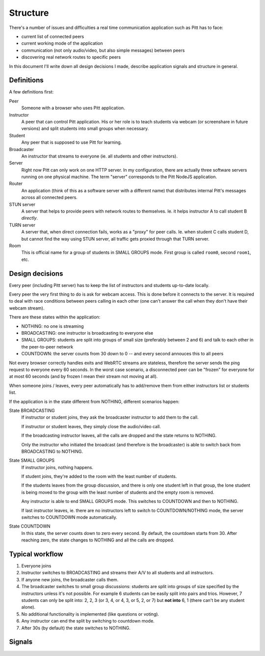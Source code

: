 .. _structure:

=========
Structure
=========

There's a number of issues and difficulties a real time communication
application such as Pitt has to face:

* current list of connected peers
* current working mode of the application
* communication (not only audio/video, but also simple messages) between peers
* discovering real network routes to specific peers

In this document I'll write down all design decisions I made, describe
application signals and structure in general.

Definitions
-----------

A few definitions first:

Peer
  Someone with a browser who uses Pitt application.

Instructor
  A peer that can control Pitt application.  His or her role is to teach
  students via webcam (or screenshare in future versions) and split students
  into small groups when necessary.

Student
  Any peer that is supposed to use Pitt for learning.

Broadcaster
  An instructor that streams to everyone (ie. all students and other
  instructors).

Server
  Right now Pitt can only work on one HTTP server.  In my configuration, there
  are actually three software servers running on one physical machine.  The
  term "server" corresponds to the Pitt NodeJS application.

Router
  An application (think of this as a software server with a different name)
  that distributes internal Pitt's messages across all connected peers.

STUN server
  A server that helps to provide peers with network routes to themselves.  Ie.
  it helps instructor A to call student B *directly*.

TURN server
  A server that, when direct connection fails, works as a "proxy" for peer
  calls.  Ie. when student C calls student D, but cannot find the way using
  STUN server, all traffic gets proxied through that TURN server.

Room
  This is official name for a group of students in SMALL GROUPS mode.  First
  group is called ``room0``, second ``room1``, etc.

Design decisions
----------------

Every peer (including Pitt server) has to keep the list of instructors and
students up-to-date locally.

Every peer the very first thing to do is ask for webcam access.  This is done
before it connects to the server.  It is required to deal with race conditions
between peers calling in each other (one can't answer the call when they don't
have their webcam stream).

There are these states within the application:

* NOTHING: no one is streaming
* BROADCASTING: one instructor is broadcasting to everyone else
* SMALL GROUPS: students are split into groups of small size (preferably
  between 2 and 6) and talk to each other in the peer-to-peer network
* COUNTDOWN: the server counts from 30 down to 0 -- and every second annouces
  this to all peers

Not every browser correctly handles exits and WebRTC streams are stateless,
therefore the server sends the ping request to everyone every 60 seconds.
In the worst case scenario, a disconnected peer can be "frozen" for everyone
for at most 60 seconds (and by frozen I mean their stream not moving at all).

When someone joins / leaves, every peer automatically has to add/remove them
from either instructors list or students list.

If the application is in the state different from NOTHING, different scenarios
happen:

State BROADCASTING
  If instructor or student joins, they ask the broadcaster instructor to add
  them to the call.

  If instructor or student leaves, they simply close the audio/video call.

  If the broadcasting instructor leaves, all the calls are dropped and the
  state returns to NOTHING.

  Only the instructor who initiated the broadcast (and therefore is the
  broadcaster) is able to switch back from BROADCASTING to NOTHING.

State SMALL GROUPS
  If instructor joins, nothing happens.

  If student joins, they're added to the room with the least number of
  students.

  If the students leaves from the group discussion, and there is only one
  student left in that group, the lone student is being moved to the group
  with the least number of students and the empty room is removed.

  Any instructor is able to end SMALL GROUPS mode.  This switches to COUNTDOWN
  and then to NOTHING.

  If last instructor leaves, ie. there are no instructors left to switch to
  COUNTDOWN/NOTHING mode, the server switches to COUNTDOWN mode automatically.

State COUNTDOWN
  In this state, the server counts down to zero every second.  By default, the
  countdown starts from 30.  After reaching zero, the state changes to NOTHING
  and all the calls are dropped.

Typical workflow
----------------

1. Everyone joins
2. Instructor switches to BROADCASTING and streams their A/V to all students
   and all instructors.
3. If anyone new joins, the broadcaster calls them.
4. The broadcaster switches to small group discussions: students are split into
   groups of size specified by the instructors unless it's not possible.  For
   example 6 students can be easily split into pairs and trios.  However,
   7 students can only be split into: 2, 2, 3 (or 3, 4, or 4, 3, or 5,
   2, or 7) but **not into** 6, 1 (there can't be any student alone).
5. No additional functionality is implemented (like questions or voting).
6. Any instructor can end the split by switching to countdown mode.
7. After 30s (by default) the state switches to NOTHING.

Signals
-------

.. todo: split signal signatures into

.. function:: api:get_current_state(args, kwargs, details)

    Returns current state of the application.  It's mostly intended for
    newcomers, ie. people joining the session.

    :param list args: not used
    :param dict kwargs: the ``user_id`` contains newcomer's ID
    :param details: not used
    :returns: the list of students (``students``), the list of instructors
              (``instructors``), the current state (``state``),
              and additional data associated with that state (``state_data``)
              like the room for students to join.
    :rtype: dict